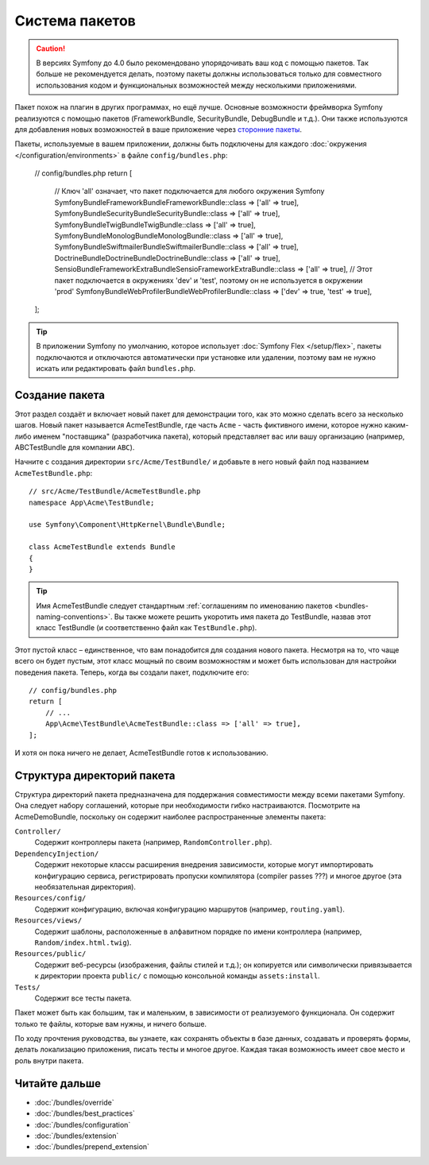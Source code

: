 .. index::
   single: Пакеты

.. _page-creation-bundles:

Система пакетов
===============

.. caution::

    В версиях Symfony до 4.0 было рекомендовано упорядочивать ваш код c помощью
    пакетов. Так больше не рекомендуется делать, поэтому пакеты должны
    использоваться только для совместного использования кодом и функциональных
    возможностей между несколькими приложениями.

Пакет похож на плагин в других программах, но ещё лучше. Основные возможности
фреймворка Symfony реализуются с помощью пакетов (FrameworkBundle,
SecurityBundle, DebugBundle и т.д.). Они также используются для добавления новых
возможностей в ваше приложение через `сторонние пакеты`_.

Пакеты, используемые в вашем приложении, должны быть подключены для каждого
:doc:`окружения </configuration/environments>` в файле ``config/bundles.php``:

    // config/bundles.php
    return [
        // Ключ 'all' означает, что пакет подключается для любого окружения Symfony
        Symfony\Bundle\FrameworkBundle\FrameworkBundle::class => ['all' => true],
        Symfony\Bundle\SecurityBundle\SecurityBundle::class => ['all' => true],
        Symfony\Bundle\TwigBundle\TwigBundle::class => ['all' => true],
        Symfony\Bundle\MonologBundle\MonologBundle::class => ['all' => true],
        Symfony\Bundle\SwiftmailerBundle\SwiftmailerBundle::class => ['all' => true],
        Doctrine\Bundle\DoctrineBundle\DoctrineBundle::class => ['all' => true],
        Sensio\Bundle\FrameworkExtraBundle\SensioFrameworkExtraBundle::class => ['all' => true],
        // Этот пакет подключается в окружениях 'dev' и 'test', поэтому он не используется в окружении 'prod'
        Symfony\Bundle\WebProfilerBundle\WebProfilerBundle::class => ['dev' => true, 'test' => true],
    ];

.. tip::

    В приложении Symfony по умолчанию, которое использует :doc:`Symfony Flex
    </setup/flex>`, пакеты подключаются и отключаются автоматически при
    установке или удалении, поэтому вам не нужно искать или редактировать файл
    ``bundles.php``.

Создание пакета
---------------

Этот раздел создаёт и включает новый пакет для демонстрации того, как это можно
сделать всего за несколько шагов. Новый пакет называется AcmeTestBundle, где
часть ``Acme`` - часть фиктивного имени, которое нужно каким-либо именем
"поставщика" (разработчика пакета), который представляет вас или вашу
организацию (например, ABCTestBundle для компании ``ABC``).

Начните с создания директории ``src/Acme/TestBundle/`` и добавьте в него новый
файл под названием ``AcmeTestBundle.php``::

    // src/Acme/TestBundle/AcmeTestBundle.php
    namespace App\Acme\TestBundle;

    use Symfony\Component\HttpKernel\Bundle\Bundle;

    class AcmeTestBundle extends Bundle
    {
    }

.. tip::

    Имя AcmeTestBundle следует стандартным :ref:`соглашениям по именованию
    пакетов <bundles-naming-conventions>`. Вы также можете решить укоротить имя
    пакета до TestBundle, назвав этот класс TestBundle (и соответственно файл
    как ``TestBundle.php``).

Этот пустой класс – единственное, что вам понадобится для создания нового
пакета. Несмотря на то, что чаще всего он будет пустым, этот класс мощный по
своим возможностям и может быть использован для настройки поведения пакета.
Теперь, когда вы создали пакет, подключите его::

    // config/bundles.php
    return [
        // ...
        App\Acme\TestBundle\AcmeTestBundle::class => ['all' => true],
    ];

И хотя он пока ничего не делает, AcmeTestBundle готов к использованию.

Структура директорий пакета
---------------------------

Структура директорий пакета предназначена для поддержания совместимости между
всеми пакетами Symfony. Она следует набору соглашений, которые при необходимости
гибко настраиваются. Посмотрите на AcmeDemoBundle, поскольку он содержит
наиболее распространенные элементы пакета: 

``Controller/``
    Содержит контроллеры пакета (например, ``RandomController.php``).

``DependencyInjection/``
    Содержит некоторые классы расширения внедрения зависимости, которые могут
    импортировать конфигурацию сервиса, регистрировать пропуски компилятора
    (compiler passes ???) и многое другое (эта необязательная директория).

``Resources/config/``
    Содержит конфигурацию, включая конфигурацию маршрутов (например,
    ``routing.yaml``).

``Resources/views/``
    Содержит шаблоны, расположенные в алфавитном порядке по имени контроллера
    (например, ``Random/index.html.twig``).

``Resources/public/``
    Содержит веб-ресурсы (изображения, файлы стилей и т.д.); он копируется или
    символически привязывается к директории проекта ``public/`` с помощью
    консольной команды ``assets:install``.

``Tests/``
   Содержит все тесты пакета.

Пакет может быть как большим, так и маленьким, в зависимости от реализуемого
функционала. Он содержит только те файлы, которые вам нужны, и ничего больше.

По ходу прочтения руководства, вы узнаете, как сохранять объекты в базе данных,
создавать и проверять формы, делать локализацию приложения, писать тесты и
многое другое. Каждая такая возможность имеет свое место и роль внутри пакета.

Читайте дальше
--------------

* :doc:`/bundles/override`
* :doc:`/bundles/best_practices`
* :doc:`/bundles/configuration`
* :doc:`/bundles/extension`
* :doc:`/bundles/prepend_extension`

.. _`сторонние пакеты`: https://github.com/search?q=topic%3Asymfony-bundle&type=Repositories

.. ready: yes
.. revision: 1f4ce3bd7867591c446838ae7d0c031e5eaac227
.. need_update: 9047a17b01ad3d1f5f9a5a6a90d64cebdb491930|32
